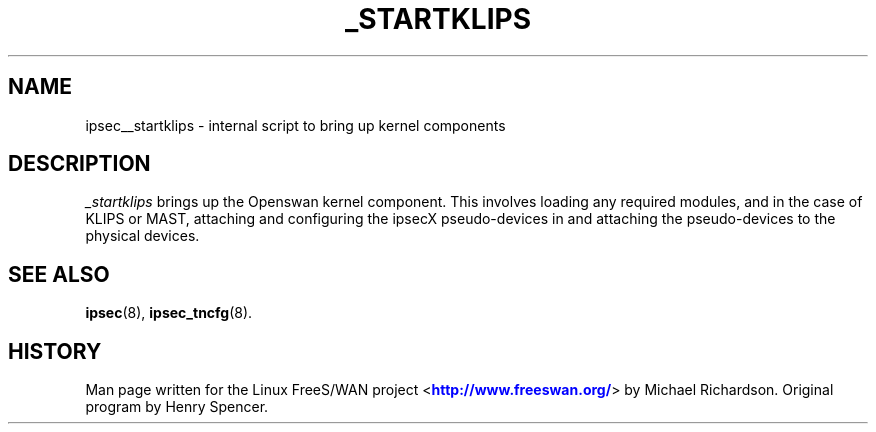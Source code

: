 '\" t
.\"     Title: _STARTKLIPS
.\"    Author: [FIXME: author] [see http://docbook.sf.net/el/author]
.\" Generator: DocBook XSL Stylesheets v1.75.2 <http://docbook.sf.net/>
.\"      Date: 10/06/2010
.\"    Manual: [FIXME: manual]
.\"    Source: [FIXME: source]
.\"  Language: English
.\"
.TH "_STARTKLIPS" "8" "10/06/2010" "[FIXME: source]" "[FIXME: manual]"
.\" -----------------------------------------------------------------
.\" * set default formatting
.\" -----------------------------------------------------------------
.\" disable hyphenation
.nh
.\" disable justification (adjust text to left margin only)
.ad l
.\" -----------------------------------------------------------------
.\" * MAIN CONTENT STARTS HERE *
.\" -----------------------------------------------------------------
.SH "NAME"
ipsec__startklips \- internal script to bring up kernel components
.SH "DESCRIPTION"
.PP
\fI_startklips\fR
brings up the Openswan kernel component\&. This involves loading any required modules, and in the case of KLIPS or MAST, attaching and configuring the ipsecX pseudo\-devices in and attaching the pseudo\-devices to the physical devices\&.
.SH "SEE ALSO"
.PP
\fBipsec\fR(8),
\fBipsec_tncfg\fR(8)\&.
.SH "HISTORY"
.PP
Man page written for the Linux FreeS/WAN project <\m[blue]\fBhttp://www\&.freeswan\&.org/\fR\m[]> by Michael Richardson\&. Original program by Henry Spencer\&.
